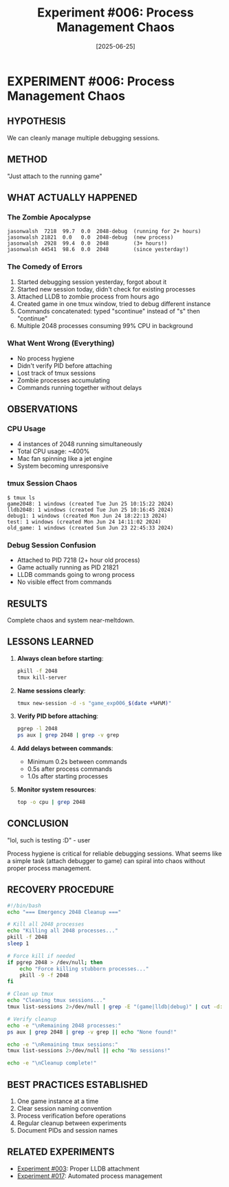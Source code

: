 #+TITLE: Experiment #006: Process Management Chaos
#+DATE: [2025-06-25]

* EXPERIMENT #006: Process Management Chaos
:PROPERTIES:
:ID: exp-006-process-chaos
:TAGS: failure learning
:END:

** HYPOTHESIS
We can cleanly manage multiple debugging sessions.

** METHOD
"Just attach to the running game" 

** WHAT ACTUALLY HAPPENED
*** The Zombie Apocalypse
#+begin_example
jasonwalsh  7218  99.7  0.0  2048-debug  (running for 2+ hours)
jasonwalsh 21821  0.0   0.0  2048-debug  (new process)
jasonwalsh  2928  99.4  0.0  2048        (3+ hours!)
jasonwalsh 44541  98.6  0.0  2048        (since yesterday!)
#+end_example

*** The Comedy of Errors
1. Started debugging session yesterday, forgot about it
2. Started new session today, didn't check for existing processes
3. Attached LLDB to zombie process from hours ago
4. Created game in one tmux window, tried to debug different instance
5. Commands concatenated: typed "scontinue" instead of "s" then "continue"
6. Multiple 2048 processes consuming 99% CPU in background

*** What Went Wrong (Everything)
- No process hygiene
- Didn't verify PID before attaching
- Lost track of tmux sessions
- Zombie processes accumulating
- Commands running together without delays

** OBSERVATIONS
*** CPU Usage
- 4 instances of 2048 running simultaneously
- Total CPU usage: ~400%
- Mac fan spinning like a jet engine
- System becoming unresponsive

*** tmux Session Chaos
#+begin_example
$ tmux ls
game2048: 1 windows (created Tue Jun 25 10:15:22 2024)
lldb2048: 1 windows (created Tue Jun 25 10:16:45 2024)
debug1: 1 windows (created Mon Jun 24 18:22:13 2024)
test: 1 windows (created Mon Jun 24 14:11:02 2024)
old_game: 1 windows (created Sun Jun 23 22:45:33 2024)
#+end_example

*** Debug Session Confusion
- Attached to PID 7218 (2+ hour old process)
- Game actually running as PID 21821
- LLDB commands going to wrong process
- No visible effect from commands

** RESULTS
Complete chaos and system near-meltdown.

** LESSONS LEARNED
1. *Always clean before starting*:
   #+begin_src bash
   pkill -f 2048
   tmux kill-server
   #+end_src

2. *Name sessions clearly*:
   #+begin_src bash
   tmux new-session -d -s "game_exp006_$(date +%H%M)"
   #+end_src

3. *Verify PID before attaching*:
   #+begin_src bash
   pgrep -l 2048
   ps aux | grep 2048 | grep -v grep
   #+end_src

4. *Add delays between commands*:
   - Minimum 0.2s between commands
   - 0.5s after process commands
   - 1.0s after starting processes

5. *Monitor system resources*:
   #+begin_src bash
   top -o cpu | grep 2048
   #+end_src

** CONCLUSION
"lol, such is testing :D" - user

Process hygiene is critical for reliable debugging sessions. What seems like a simple task (attach debugger to game) can spiral into chaos without proper process management.

** RECOVERY PROCEDURE
#+begin_src bash :tangle exp_006/cleanup.sh :shebang #!/bin/bash :mkdirp yes
#!/bin/bash
echo "=== Emergency 2048 Cleanup ==="

# Kill all 2048 processes
echo "Killing all 2048 processes..."
pkill -f 2048
sleep 1

# Force kill if needed
if pgrep 2048 > /dev/null; then
    echo "Force killing stubborn processes..."
    pkill -9 -f 2048
fi

# Clean up tmux
echo "Cleaning tmux sessions..."
tmux list-sessions 2>/dev/null | grep -E "(game|lldb|debug)" | cut -d: -f1 | xargs -I {} tmux kill-session -t {}

# Verify cleanup
echo -e "\nRemaining 2048 processes:"
ps aux | grep 2048 | grep -v grep || echo "None found!"

echo -e "\nRemaining tmux sessions:"
tmux list-sessions 2>/dev/null || echo "No sessions!"

echo -e "\nCleanup complete!"
#+end_src

** BEST PRACTICES ESTABLISHED
1. One game instance at a time
2. Clear session naming convention
3. Process verification before operations
4. Regular cleanup between experiments
5. Document PIDs and session names

** RELATED EXPERIMENTS
- [[file:exp_003_lldb_memory.org][Experiment #003]]: Proper LLDB attachment
- [[file:exp_017_lldb_controller.org][Experiment #017]]: Automated process management